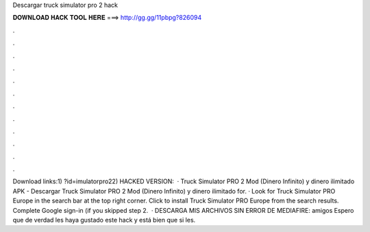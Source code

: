 Descargar truck simulator pro 2 hack

𝐃𝐎𝐖𝐍𝐋𝐎𝐀𝐃 𝐇𝐀𝐂𝐊 𝐓𝐎𝐎𝐋 𝐇𝐄𝐑𝐄 ===> http://gg.gg/11pbpg?826094

.

.

.

.

.

.

.

.

.

.

.

.

Download links:1) ?id=imulatorpro22) HACKED VERSION:   · Truck Simulator PRO 2 Mod (Dinero Infinito) y dinero ilimitado APK - Descargar Truck Simulator PRO 2 Mod (Dinero Infinito) y dinero ilimitado for. · Look for Truck Simulator PRO Europe in the search bar at the top right corner. Click to install Truck Simulator PRO Europe from the search results. Complete Google sign-in (if you skipped step 2.  · DESCARGA MIS ARCHIVOS SIN ERROR DE MEDIAFIRE:  amigos Espero que de verdad les haya gustado este hack y está bien que si les.